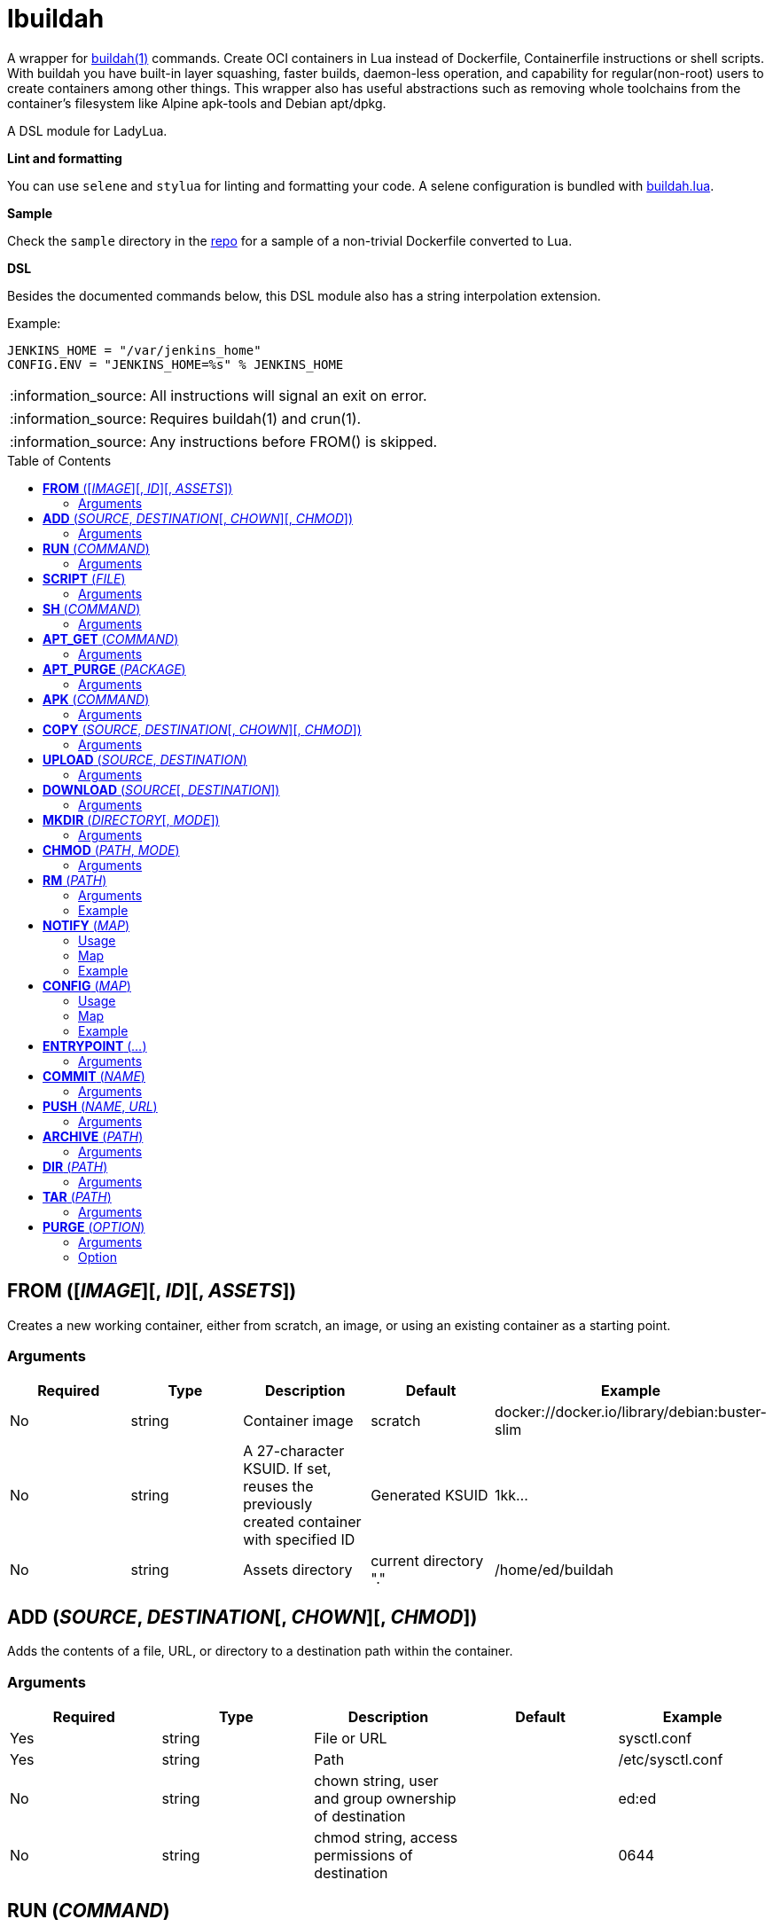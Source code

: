 = lbuildah
:toc:
:toc-placement!:

A wrapper for https://github.com/containers/buildah[buildah(1)] commands. Create OCI containers in Lua instead of Dockerfile, Containerfile instructions or shell scripts. With buildah you have built-in layer squashing, faster builds, daemon-less operation, and capability for regular(non-root) users to create containers among other things. This wrapper also has useful abstractions such as removing whole toolchains from the container's filesystem like Alpine apk-tools and Debian apt/dpkg.

A DSL module for LadyLua.

.*Lint and formatting*
You can use `selene` and `stylua` for linting and formatting your code. A selene configuration is bundled with https://github.com/tongson/buildah.lua[buildah.lua].

.*Sample*
Check the `sample` directory in the https://github.com/tongson/buildah.lua[repo] for a sample of a non-trivial Dockerfile converted to Lua.

.*DSL*
Besides the documented commands below, this DSL module also has a string interpolation extension.

.Example:
----
JENKINS_HOME = "/var/jenkins_home"
CONFIG.ENV = "JENKINS_HOME=%s" % JENKINS_HOME
----

:note-caption: :information_source:
[NOTE]
====
All instructions will signal an exit on error.
====

:note-caption: :information_source:
[NOTE]
====
Requires buildah(1) and crun(1).
====

:note-caption: :information_source:
[NOTE]
====
Any instructions before FROM() is skipped.
====

toc::[]

== *FROM* ([_IMAGE_][, _ID_][, _ASSETS_])
Creates a new working container, either from scratch, an image, or using an existing container as a starting point.

=== Arguments
[options="header"]
|===
|Required |Type |Description |Default |Example
|No | string |Container image |scratch   |docker://docker.io/library/debian:buster-slim
|No |string |A 27-character KSUID. If set, reuses the previously created container with specified ID  |Generated KSUID |1kk...
|No |string |Assets directory |current directory "." |/home/ed/buildah
|===


== *ADD* (_SOURCE_, _DESTINATION_[, _CHOWN_][, _CHMOD_])
Adds the contents of a file, URL, or directory to a destination path within the container.

=== Arguments
[options="header"]
|===
|Required |Type |Description |Default |Example
|Yes |string |File or URL | |sysctl.conf
|Yes |string |Path | |/etc/sysctl.conf
|No  |string |chown string, user and group ownership of destination | |ed:ed
|No  |string |chmod string, access permissions of destination ||0644
|===

== *RUN* (_COMMAND_)
Runs a specified command and arguments using the container's root filesystem as a root filesystem.

=== Arguments
[options="header"]
|===
|Required |Type |Description |Default |Example
|Yes |string |Command and arguments as one long string | |apk add vim
|===

== *SCRIPT* (_FILE_)
Runs a shell script upon the container's root filesystem. Does *NOT* run the script within the container.

=== Arguments
[options="header"]
|===
|Required |Type |Description |Default |Example
|Yes |string |Shell script, without a leading (/) it reads from the *ASSETS* directory set in `FROM()` | |find_suid.sh
|===

== *SH* (_COMMAND_)
Runs a shell command under the container's root filesystem. Require's a `/bin/sh` inside the container.

=== Arguments
[options="header"]
|===
|Required |Type |Description |Default |Example
|Yes |string |Command as one long string | |echo "something" | md5sum
|===


== *APT_GET* (_COMMAND_)
Run Debian `apt-get` command and arguments.

=== Arguments
[options="header"]
|===
|Required |Type |Description |Default |Example
|Yes |string |apt-get commands as one long string | |install tmux
|===

== *APT_PURGE* (_PACKAGE_)
Run Debian `dpkg --purge` on specified package.

=== Arguments
[options="header"]
|===
|Required |Type |Description |Default |Example
|Yes |string |Debian package name | |tmux
|===

== *APK* (_COMMAND_)
Run APK command inside an Alpine Linux container.

=== Arguments
[options="header"]
|===
|Required |Type |Description |Default |Example
|Yes |string |APK command as one long string | |add tmux
|===

== *COPY* (_SOURCE_, _DESTINATION_[, _CHOWN_][, _CHMOD_])

Copy file to a destination path within the container.

=== Arguments
[options="header"]
|===
|Required |Type |Description |Default |Example
|Yes |string |File, without a leading (/) it attempts to copy from the *ASSETS* directory set in `FROM()` | |sysctl.conf
|No |string |Path | Copies _SOURCE_ to the container's root(/) directory |/etc/sysctl.conf
|No  |string |chown string, user and group ownership of destination ||ed:ed
|No  |string |chmod string, access permissions of destination | |0644
|===

== *UPLOAD* (_SOURCE_, _DESTINATION_)

Copy file to a destination path within the container. Difference with `COPY` is that this can read `.dockerignore`.

=== Arguments
[options="header"]
|===
|Required |Type |Description |Default |Example
|Yes |string |File, without a leading (/) it attempts to copy from the *ASSETS* directory set in `FROM()` | |sysctl.conf
|Yes|string |Path | |/etc/sysctl.conf
|===

== *DOWNLOAD* (_SOURCE_[, _DESTINATION_])
Copy file from container to destination path.

=== Arguments
[options="header"]
|===
|Required |Type |Description |Default |Example
|Yes |string |Path within container | |/sysctl.conf
|No |string |Path | . |
|===

== *MKDIR* (_DIRECTORY_[, _MODE_])
Creates directories and parent directories as needed within the container.

=== Arguments
[options="header"]
|===
|Required |Type |Description |Default |Example
|Yes |string |Directory | | /home/ed/bin
|No |string |Directory mode as in chmod(1) | |0700
|===

== *CHMOD* (_PATH_, _MODE_)
Runs chmod(1) against the specified path.

=== Arguments
[options="header"]
|===
|Required |Type |Description |Default |Example
|Yes |string |Path | | /home/ed/bin
|Yes |string |Mode | |0700
|===

== *RM* (_PATH_)
Deletes specified path(string) or paths(list).

=== Arguments
[options="header"]
|===
|Required |Type |Description |Default |Example
|Yes |string or table(list) |Path or paths | |See below
|===

=== Example

----
RM("/etc/sysctl.conf")
paths = {
  "/etc/sysctl.conf",
  "/etc/hosts",
}
RM(paths)
----

== *NOTIFY* (_MAP_)
Send start and end instruction notification.

=== Usage
[options="header"]
|===
|Required |Type |Description 
|Yes | map |Key(string)-Value(string)
|===

=== Map
[options="header"]
|===
|Key |Description |Example
|TELEGRAM|Send to Telegram channel, requires a `TELEGRAM_TOKEN` environment variable| string: "-123123123"
|PUSHOVER|Send to Pushover registered device, requires a `PUSHOVER_TOKEN` environment variable| string: "a09mfg9349vmv"
|SLACK|Send message to Slack webhook, requires a `SLACK_WEBHOOK` environment variable| string: "T00000000/B00000000/XXXXXXXXXXXXXXXXXXXXXXXX"
|===

=== Example
----
NOTIFY.TELEGRAM = "-30390312"
----

== *CONFIG* (_MAP_)
Apply configuration settings to container.

=== Usage
[options="header"]
|===
|Required |Type |Description 
|Yes | map |Key(string)-Value(string)
|===

=== Map
[options="header"]
|===
|Key |Description |Example
|ANNOTATION|Annotation |
|ARCH|Architecture |
|AUTHOR|Author |
|CMD|Default command|
|COMMENT|Comment |
|DOMAINNAME|Domain name|
|ENV|environment variable | 
|healthcheck |Health check command|
|healthcheck-interval |Health check command interval |
|healthcheck-retries |Health check command number of retries  |
|healthcheck-start-period |Amount of time to wait after starting a container before a failed health check counts as a failure |
|healthcheck-timeout |Maximum time to wait for health check command |
|HOSTNAME|Host name |
|LABEL|Labels |
|OS|Operating system |
|PORT|Ports to expose |
|SHELL|Shell |
|STOP-SIGNAL |Signal e.g. SIGTERM |
|USER|Default user |
|VOLUME|Volume |/home/e
|WORKINGDIR|Default working directory |
|===

=== Example
----
CONFIG.ENV = "PATH=/usr/bin"
----

== *ENTRYPOINT* (_..._)
Apply `--entrypoint` and `--stop-signal` in one instruction.

`stop-signal` is `SIGTERM`.

=== Arguments
[options="header"]
|===
|Required |Type |Description |Default |Example
|Yes |varargs |Sequence of executable arguments | | "/sbin/tini", "--", "/usr/local/bin/jenkins.sh"
|===

== *COMMIT* (_NAME_)
Writes the container into local `containers-storage`. Finalizes and deletes the container being worked on.

=== Arguments
[options="header"]
|===
|Required |Type |Description |Default |Example
|Yes |string |Name and tag | | alpine:new
|===

== *PUSH* (_NAME_, _URL_)
Push container image from containers-storage to URL, usually a container repository. Credentials are taken from environment variables `BUILDAH_USER` and `BUILDAH_PASS`.

=== Arguments
[options="header"]
|===
|Required |Type |Description |Default |Example
|Yes |string |Name | | alpine:edge
|Yes |string |URL | | docker://example.com/alpine:edge
|===

== *ARCHIVE* (_PATH_)
Create an OCI archive of the container. Finalizes and deletes the container being worked on.

=== Arguments
[options="header"]
|===
|Required |Type |Description |Default |Example
|Yes |string |Destination path for archive | | 
|===

== *DIR* (_PATH_)
Writes contents of OCI image into directory. Finalizes and deletes the container being worked on.

=== Arguments
[options="header"]
|===
|Required |Type |Description |Default |Example
|Yes |string |Destination path | | 
|===

== *TAR* (_PATH_)
Writes contents of container root directory to a TAR file.

=== Arguments
[options="header"]
|===
|Required |Type |Description |Default |Example
|Yes |string |Destination path | | 
|===

== *PURGE* (_OPTION_)
Purges a set of files and directories from the container.

=== Arguments
[options="header"]
|===
|Required |Type |Description |Default |Example
|Yes |string|See below | | 
|===

=== Option
[options="header"]
|===
|String |Description
|deb |apt and dpkg toolchain from Debian-based images
|perl |Perl
|apk |apk toolchain from Alpine Linux images
|userland |common Linux userland 
|===


